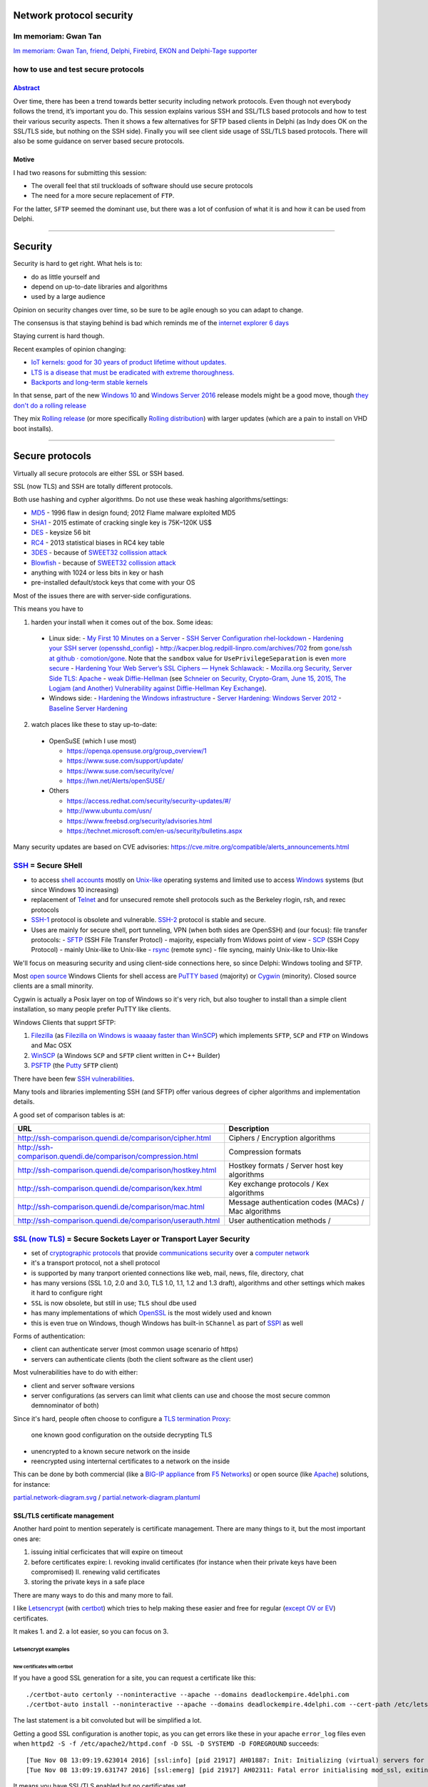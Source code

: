Network protocol security
#########################

.. # * = + ^ ~ - : . _ ` ' "

Im memoriam: Gwan Tan
*********************

`Im memoriam: Gwan Tan, friend, Delphi, Firebird, EKON and Delphi-Tage supporter <http://www.delphipraxis.net/189691-im-memoriam-gwan-tan-friend-delphi-firebird-ekon-delphi-tage-supporter.html>`_

.. image:: Portrait-Gwan-Tan.jpeg

how to use and test secure protocols
************************************

`Abstract <http://web.archive.org/web/20160909195410/http://www.delphitage.de/index.php/veranstaltung/sessionplan/>`_
=====================================================================================================================
Over time, there has been a trend towards better security including network protocols. Even though not everybody follows the trend, it’s important you do. This session explains various SSH and SSL/TLS based protocols and how to test their various security aspects. Then it shows a few alternatives for SFTP based clients in Delphi (as Indy does OK on the SSL/TLS side, but nothing on the SSH side). Finally you will see client side usage of SSL/TLS based protocols. There will also be some guidance on server based secure protocols.

Motive
======

I had two reasons for submitting this session:

- The overall feel that stil truckloads of software should use secure protocols
- The need for a more secure replacement of ``FTP``.

For the latter, ``SFTP`` seemed the dominant use, but there was a lot of confusion of what it is and how it can be used from Delphi.

----------------------------------------------------------------------------------------------------------------------------------------------------------------------------------------------------------------------------------------------------------

Security
########

Security is hard to get right. What hels is to:

- do as little yourself and
- depend on up-to-date libraries and algorithms
- used by a large audience

Opinion on security changes over time, so be sure to be agile enough so you can adapt to change.

The consensus is that staying behind is bad which reminds me of the `internet explorer 6 days <https://www.google.com/search?q="internet+explorer+6+days">`_

Staying current is hard though.

Recent examples of opinion changing:

- `IoT kernels: good for 30 years of product lifetime without updates. <https://plus.google.com/+KristianK%C3%B6hntopp/posts/ZZbdsD6aGP7>`_
- `LTS is a disease that must be eradicated with extreme thoroughness. <https://plus.google.com/+MaikZumstrull/posts/YztsXcYoJ2b>`_
- `Backports and long-term stable kernels <https://lwn.net/SubscriberLink/700530/1efa5402d18f9ded/>`_

In that sense, part of the new `Windows 10 <https://en.wikipedia.org/wiki/Windows_10>`_ and `Windows Server 2016 <https://en.wikipedia.org/wiki/Windows_Server_2016>`_ release models might be a good move, though `they don't do a rolling release <https://www.reddit.com/r/linuxmasterrace/comments/4axaez/is_windows_10_a_rolling_release/>`_

They mix `Rolling release <https://en.wikipedia.org/wiki/Rolling_release>`_ (or more specifically `Rolling distribution <https://en.wikipedia.org/wiki/Rolling_distribution>`_) with larger updates (which are a pain to install on VHD boot installs).

----------------------------------------------------------------------------------------------------------------------------------------------------------------------------------------------------------------------------------------------------------

Secure protocols
################

Virtually all secure protocols are either SSL or SSH based.

SSL (now TLS) and SSH are totally different protocols.

Both use hashing and cypher algorithms. Do not use these weak hashing algorithms/settings:

- `MD5 <https://en.wikipedia.org/wiki/MD5>`_ - 1996 flaw in design found; 2012 Flame malware exploited MD5
- `SHA1 <https://en.wikipedia.org/wiki/SHA-1>`_ - 2015 estimate of cracking single key is 75K–120K US$
- `DES <https://en.wikipedia.org/wiki/Data_Encryption_Standard>`_ - keysize 56 bit
- `RC4 <https://en.wikipedia.org/wiki/RC4>`_ - 2013 statistical biases in RC4 key table
- `3DES <https://en.wikipedia.org/wiki/3DES>`_ - because of `SWEET32 collission attack <https://threatpost.com/new-collision-attacks-against-3des-blowfish-allow-for-cookie-decryption/120087/>`_
- `Blowfish <https://en.wikipedia.org/wiki/Blowfish_(cipher)>`_ - because of `SWEET32 collission attack <https://threatpost.com/new-collision-attacks-against-3des-blowfish-allow-for-cookie-decryption/120087/>`_
- anything with 1024 or less bits in key or hash
- pre-installed default/stock keys that come with your OS

Most of the issues there are with server-side configurations.

This means you have to

1. harden your install when it comes out of the box. Some ideas:

  - Linux side:
    - `My First 10 Minutes on a Server <https://news.ycombinator.com/item?id=11909543>`_
    - `SSH Server Configuration rhel-lockdown <http://people.redhat.com/swells/mea/SECSCAN-FirstRun/sshd_config.htm>`_
    - `Hardening your SSH server (opensshd_config) <http://wp.kjro.se/2013/09/06/hardening-your-ssh-server-opensshd_config/>`_
    - `http://kacper.blog.redpill-linpro.com/archives/702 <http://kacper.blog.redpill-linpro.com/archives/702>`_ from `gone/ssh at github · comotion/gone <https://github.com/comotion/gone/blob/github/modules/ssh>`_. Note that the ``sandbox`` value for ``UsePrivilegeSeparation`` is even `more secure <http://www.openbsd.org/cgi-bin/man.cgi/OpenBSD-current/man5/sshd_config.5?query=sshd_config&sec=5>`_
    - `Hardening Your Web Server’s SSL Ciphers — Hynek Schlawack <https://hynek.me/articles/hardening-your-web-servers-ssl-ciphers/>`_:
    - `Mozilla.org Security, Server Side TLS: Apache <https://wiki.mozilla.org/Security/Server_Side_TLS#Apache>`_
    - `weak Diffie-Hellman <https://weakdh.org/>`_ (see `Schneier on Security, Crypto-Gram, June 15, 2015, The Logjam (and Another) Vulnerability against Diffie-Hellman Key Exchange <https://www.schneier.com/crypto-gram/archives/2015/0615.html#1>`_).
  - Windows side:
    - `Hardening the Windows infrastructure <https://technet.microsoft.com/en-us/library/cc995076.aspx>`_
    - `Server Hardening: Windows Server 2012 <https://technet.microsoft.com/en-us/security/jj720323.aspx>`_
    - `Baseline Server Hardening <https://technet.microsoft.com/en-us/library/cc526440.aspx>`_

2. watch places like these to stay up-to-date:

  - OpenSuSE (which I use most)

    - https://openqa.opensuse.org/group_overview/1
    - https://www.suse.com/support/update/
    - https://www.suse.com/security/cve/
    - https://lwn.net/Alerts/openSUSE/

  - Others

    - https://access.redhat.com/security/security-updates/#/
    - http://www.ubuntu.com/usn/
    - https://www.freebsd.org/security/advisories.html
    - https://technet.microsoft.com/en-us/security/bulletins.aspx

Many security updates are based on CVE advisories: https://cve.mitre.org/compatible/alerts_announcements.html

`SSH <https://en.wikipedia.org/wiki/Secure_Shell>`_ = Secure SHell
******************************************************************

- to access `shell accounts <https://en.wikipedia.org/wiki/Shell_account>`_ mostly on `Unix-like <https://en.wikipedia.org/wiki/Unix-like>`_ operating systems and limited use to access `Windows <https://en.wikipedia.org/wiki/Microsoft_Windows>`_ systems (but since Windows 10 increasing)
- replacement of `Telnet <https://en.wikipedia.org/wiki/Telnet>`_ and for unsecured remote shell protocols such as the Berkeley rlogin, rsh, and rexec protocols
- `SSH-1 <https://en.wikipedia.org/wiki/Secure_Shell#Version_1.x>`_ protocol is obsolete and vulnerable. `SSH-2 <https://en.wikipedia.org/wiki/Secure_Shell#Version_2.x>`_ protocol is stable and secure.
- Uses are mainly for secure shell, port tunneling, VPN (when both sides are OpenSSH) and (our focus): file transfer protocols:
  - `SFTP <https://en.wikipedia.org/wiki/SSH_File_Transfer_Protocol>`_ (SSH File Transfer Protocl) - majority, especially from Widows point of view
  - `SCP <https://en.wikipedia.org/wiki/Secure_copy>`_ (SSH Copy Protocol) - mainly Unix-like to Unix-like
  - `rsync <https://en.wikipedia.org/wiki/Rsync>`_ (remote sync) - file syncing, mainly Unix-like to Unix-like

We'll focus on measuring security and using client-side connections here, so since Delphi: Windows tooling and SFTP.

Most `open source <https://en.wikipedia.org/wiki/Open-source_software>`_ Windows Clients for shell access are `PuTTY based <http://www.htpcbeginner.com/best-ssh-clients-windows-putty-alternatives/>`_ (majority) or `Cygwin <https://en.wikipedia.org/wiki/Cygwin>`_ (minority). Closed source clients are a small minority.

Cygwin is actually a Posix layer on top of Windows so it's very rich, but also tougher to install than a simple client installation, so many people prefer PuTTY like clients.

Windows Clients that supprt SFTP:

1. `Filezilla <https://filezilla-project.org/>`__ (as `Filezilla on Windows is waaaay faster than WinSCP <https://wiert.me/2016/10/21/filezilla-on-windows-is-waaaay-faster-than-winscp/>`__)
   which implements ``SFTP``, ``SCP`` and ``FTP`` on Windows and Mac OSX

2. `WinSCP <https://winscp.net/eng/index.php>`__ (a Windows ``SCP`` and ``SFTP``
   client written in C++ Builder)
3. `PSFTP <http://the.earth.li/~sgtatham/putty/0.67/htmldoc/Chapter6.html#psftp>`__
   (the `Putty <http://www.putty.org/>`__ ``SFTP`` client)

There have been few `SSH vulnerabilities <https://en.wikipedia.org/wiki/Secure_Shell#Vulnerabilities>`_.

Many tools and libraries implementing SSH (and SFTP) offer various degrees of cipher algorithms and implementation details.

A good set of comparison tables is at:

========================================================================  =======
URL                                                                       Description
========================================================================  =======
http://ssh-comparison.quendi.de/comparison/cipher.html                    Ciphers / Encryption algorithms
http://ssh-comparison.quendi.de/comparison/compression.html               Compression formats
http://ssh-comparison.quendi.de/comparison/hostkey.html                   Hostkey formats / Server host key algorithms
http://ssh-comparison.quendi.de/comparison/kex.html                       Key exchange protocols / Kex algorithms
http://ssh-comparison.quendi.de/comparison/mac.html                       Message authentication codes (MACs) / Mac algorithms
http://ssh-comparison.quendi.de/comparison/userauth.html                  User authentication methods /
========================================================================  =======


`SSL (now TLS) <https://en.wikipedia.org/wiki/Transport_Layer_Security>`_ = Secure Sockets Layer or Transport Layer Security
****************************************************************************************************************************

- set of `cryptographic protocols <https://en.wikipedia.org/wiki/Cryptographic_protocol>`_ that provide `communications security <https://en.wikipedia.org/wiki/Communications_security>`_ over a `computer network <https://en.wikipedia.org/wiki/Computer_network>`_
- it's a transport protocol, not a shell protocol
- is supported by many tranport oriented connections like web, mail, news, file, directory, chat
- has many versions (SSL 1.0, 2.0 and 3.0, TLS 1.0, 1.1, 1.2 and 1.3 draft), algorithms and other settings which makes it hard to configure right
- ``SSL`` is now obsolete, but still in use; ``TLS`` shoul dbe used
- has many implementations of which `OpenSSL <https://en.wikipedia.org/wiki/OpenSSL>`_ is the most widely used and known
- this is even true on Windows, though Windows has built-in ``SChannel`` as part of `SSPI <https://en.wikipedia.org/wiki/Security_Support_Provider_Interface>`_ as well

Forms of authentication:

- client can authenticate server (most common usage scenario of https)
- servers can authenticate clients (both the client software as the client user)

Most vulnerabilities have to do with either:

- client and server software versions
- server configurations (as servers can limit what clients can use and choose the most secure common demnominator of both)

Since it's hard, people often choose to configure a `TLS termination Proxy <https://en.wikipedia.org/wiki/TLS_termination_proxy>`_:

  one known good configuration on the outside decrypting TLS

- unencrypted to a known secure network on the inside
- reencrypted using interternal certificates to a network on the inside

This can be done by both commercial (like a `BIG-IP appliance <https://en.wikipedia.org/wiki/F5_Networks#BIG-IP>`_ from `F5 Networks <https://en.wikipedia.org/wiki/F5_Networks>`_) or open source (like `Apache <https://en.wikipedia.org/wiki/Apache_HTTP_Server>`_) solutions, for instance:

`partial.network-diagram.svg <partial.network-diagram.svg>`_ / `partial.network-diagram.plantuml <partial.network-diagram.plantuml>`_

.. image:: partial.network-diagram.svg

SSL/TLS certificate management
==============================

Another hard point to mention seperately is certificate management. There are many things to it, but the most important ones are:

1. issuing initial cerficicates that will expire on timeout
2. before certificates expire:
   I. revoking invalid certificates (for instance when their private keys have been compromised)
   II. renewing valid certificates

3. storing the private keys in a safe place

There are many ways to do this and many more to fail.

I like `Letsencrypt <https://letsencrypt.org>`_ (with `certbot <https://certbot.eff.org/>`_) which tries to help making these easier and free for regular (`except OV or EV <https://letsencrypt.org/docs/faq/#will-lets-encrypt-issue-organization-validation-ov-or-extended-validation-ev-certificates>`_) certificates.

It makes 1. and 2. a lot easier, so you can focus on 3.

Letsencrypt examples
++++++++++++++++++++

New certificates with certbot
^^^^^^^^^^^^^^^^^^^^^^^^^^^^^

If you have a good SSL generation for a site, you can request a certificate like this::

  ./certbot-auto certonly --noninteractive --apache --domains deadlockempire.4delphi.com
  ./certbot-auto install --noninteractive --apache --domains deadlockempire.4delphi.com --cert-path /etc/letsencrypt/live/deadlockempire.4delphi.com/fullchain.pem --fullchain-path /etc/letsencrypt/live/deadlockempire.4delphi.com/fullchain.pem --key-path /etc/letsencrypt/live/deadlockempire.4delphi.com/privkey.pem

The last statement is a bit convoluted but will be simplified a lot.

Getting a good SSL configuration is another topic, as you can get errors like these in your apache ``error_log`` files even when ``httpd2 -S -f /etc/apache2/httpd.conf -D SSL -D SYSTEMD -D FOREGROUND`` succeeds::

  [Tue Nov 08 13:09:19.623014 2016] [ssl:info] [pid 21917] AH01887: Init: Initializing (virtual) servers for SSL
  [Tue Nov 08 13:09:19.631747 2016] [ssl:emerg] [pid 21917] AH02311: Fatal error initialising mod_ssl, exiting. See /var/log/apache2/deadlockempire.4delphi.com-ssl-error_log for more information

It means you have SSL/TLS enabled but no certificates yet.

The output of the first should be like this::

  # ./certbot-auto certonly --noninteractive --apache --domains deadlockempire.4delphi.com
  Saving debug log to /var/log/letsencrypt/letsencrypt.log
  Starting new HTTPS connection (1): acme-v01.api.letsencrypt.org
  Obtaining a new certificate
  Performing the following challenges:
  tls-sni-01 challenge for deadlockempire.4delphi.com
  Waiting for verification...
  Cleaning up challenges
  Generating key (4096 bits): /etc/letsencrypt/keys/0011_key-certbot.pem
  Creating CSR: /etc/letsencrypt/csr/0011_csr-certbot.pem

  IMPORTANT NOTES:
   - Congratulations! Your certificate and chain have been saved at
     /etc/letsencrypt/live/deadlockempire.4delphi.com/fullchain.pem.
     Your cert will expire on 2017-02-06. To obtain a new or tweaked
     version of this certificate in the future, simply run certbot-auto
     again. To non-interactively renew *all* of your certificates, run
     "certbot-auto renew"
   - If you like Certbot, please consider supporting our work by:

     Donating to ISRG / Let's Encrypt:   https://letsencrypt.org/donate
     Donating to EFF:                    https://eff.org/donate-le

Renewal of certificates with certbot
^^^^^^^^^^^^^^^^^^^^^^^^^^^^^^^^^^^^

For eample certificate renewal is as simple as this::

  revue:~/Versioned/certbot # ./certbot-auto renew
  Saving debug log to /var/log/letsencrypt/letsencrypt.log

  -------------------------------------------------------------------------------
  Processing /etc/letsencrypt/renewal/pluimers.com.conf
  -------------------------------------------------------------------------------
  Cert not yet due for renewal

  ...

  The following certs are not due for renewal yet:
    /etc/letsencrypt/live/pluimers.com/fullchain.pem (skipped)
    /etc/letsencrypt/live/4delphi.com/fullchain.pem (skipped)
    /etc/letsencrypt/live/pcm.4delphi.com/fullchain.pem (skipped)
    /etc/letsencrypt/live/continuaci.4delphi.com/fullchain.pem (skipped)
    /etc/letsencrypt/live/continuaci.pluimers.com/fullchain.pem (skipped)
    /etc/letsencrypt/live/pcm.pluimers.com/fullchain.pem (skipped)
  No renewals were attempted.

Certificate Transparency - making SSL/TLS even more secure
==========================================================

Recently there was the Google Chrome `Announcement: Requiring Certificate Transparency in 2017 - Google Groups <https://groups.google.com/a/chromium.org/forum/m/#!msg/ct-policy/78N3SMcqUGw/ykIwHXuqAQAJ>`_

I'm glad that letsencrypt already `submits all certificates to Certificate Transparency logs <https://letsencrypt.org/certificates/#certificate-transparency>`_
for `X1 <https://crt.sh/?Identity=%25&amp;iCAID=7395>`_ and `X3 <https://crt.sh/?Identity=%25&amp;iCAID=16418>`_ but there is more to it as you can read in `How Certificate Transparency Works - Certificate Transparency <https://www.certificate-transparency.org/how-ct-works>`_.

So there's a `[Google Chrome] Announcement: Requiring Certificate Transparency in 2017 - Feature Requests - Let's Encrypt Community Support <https://community.letsencrypt.org/t/google-chrome-announcement-requiring-certificate-transparency-in-2017/21669>`_.

Hopefully one or both of these issues see some progress soon:

- `Include SCT receipts in OCSP responses · Issue #592 · letsencrypt/boulder <https://github.com/letsencrypt/boulder/issues/592>`_
- `Embed SCT receipts in certificates · Issue #2244 · letsencrypt/boulder <https://github.com/letsencrypt/boulder/issues/2244>`_

----------------------------------------------------------------------------------------------------------------------------------------------------------------------------------------------------------------------------------------------------------

Testing secure protocols
########################

Security is hard. You can fill more than a day discussing these test tools:

- https://nmap.org/nsedoc/categories/vuln.html
- https://github.com/PeterMosmans/security-scripts/blob/master/analyze_hosts.sh
- http://bitvijays.github.io/blog/2016/03/03/learning-from-the-field-basic-network-hygiene/

It's extremely hard to implement secure algorithms:

- getting the algorithms right is just step 1
- preventing `Side Channel Attacks <https://en.wikipedia.org/wiki/Side-channel_attack>`_ is an order of magnitude larger
- finding issues requires a large installed base

That's why I highly prefer open source cross platform based implementation with a tiny Delphi wrapper around it over a fully Delphi based library:

    The Delphi market is way too small to warrant a really secure library just written in the `Object Pascal language <https://en.wikipedia.org/wiki/Object_Pascal>`_

So we do some limited discussion here. If time permits we can dig deeper.

We use tools on Linux for most checking. Remote login to Linux from Windows is easy with https://the.earth.li/~sgtatham/putty/0.67/ via http://www.chiark.greenend.org.uk/~sgtatham/putty/download.html

Testing TLS/SSL
***************

Testing TLS/SSL with testssl.sh
===============================

You can it at https://testssl.sh/ (yes that *is* secure `https <https://en.wikipedia.org/wiki/HTTPS>`_).

The cool thing is that it supports any protocol using SSL/TLS:

- `https <https://en.wikipedia.org/wiki/HTTPS>`_ (web)
- `nntps <https://en.wikipedia.org/wiki/NNTPS>`_ (news)
- `smtps <https://en.wikipedia.org/wiki/SMTPS>`_ (mail)
- `ftps <https://en.wikipedia.org/wiki/FTPS>`_ (file transfer) aka FTPES, FTP-SSL, S-FTP (differnt from SFTP) and FTP Secure
- `pop3s <https://en.wikipedia.org/wiki/POP3S>`_ (mail)
- `imaps <https://en.wikipedia.org/wiki/IMAPS>`_ (mail)
- `xmpps <https://en.wikipedia.org/wiki/XMPP>`_ (chat)
- `telnets <https://en.wikipedia.org/wiki/Telnet>`_ (terminal) - hardly used, one implementation in Go: https://github.com/reiver/telnets
- `ldaps <https://en.wikipedia.org/wiki/LDAPS>`_ (directory)

I use ``testssl.sh`` on Mac OS X and Linux as `on Windows 10 with bash it is very slow <https://wiert.me/2016/08/08/testssl-sh-on-bashonwindows-ubuntu-from-win10-drwettertestssl-sh/>`_.

We will focus on https and nntps here.

Running the latest ``testssl.sh``::

  git clone https://github.com/drwetter/testssl.sh.git
  cd testssl.sh
  ./testssl.sh www.pluimers.com

- https://github.com/drwetter/testssl.sh is updated frequently; stay up to date with ``git pull`` in the directory where you clonde the repository.
- Like Dr.Bob (which stems from `Dr. GUI <https://www.google.nl/search?q="Dr.+Gui">`_) he is not a doctor at all: his first name is Dirk.


Need HTML output? Just pipe through "aha" (Ansi HTML Adapter: github.com/theZiz/aha) like::

  "testssl.sh <options> <URI> | aha >output.html"

``aha`` is "Ansi Html Adapter" for which the latest is ``Version 0.4.8.0`` on Mac OS X and ``Version 0.4.9.0`` on OpenSuSE::

  zypper addrepo http://download.opensuse.org/repositories/utilities/openSUSE_Factory/utilities.repo
  zypper refresh
  zypper install aha

Testing with aha::

  ./testssl.sh www.pluimers.com | tee /tmp/www.pluimers.com.ansi.txt
  aha -f /tmp/www.pluimers.com.ansi.txt > /tmp/www.pluimers.com.html
  open /tmp/www.pluimers.com.html

Or (eat your own dogfood)::

  ./testssl.sh testssl.sh | tee /tmp/testssl.sh.ansi.txt
  aha -f /tmp/testssl.sh.ansi.txt > /tmp/testssl.sh.html
  open /tmp/testssl.sh.html

A script like this makes it easier::

  testssl.sh-host()
  {
    pushd /tmp/
    ~/Versioned/testssl.sh/testssl.sh $1 | tee $1.ansi.txt
    aha -f $1.ansi.txt > $1.html
    open $1.html
    popd
  }

Embarcadero is notiously bad at TLS security, so this helps testing them::

  alias testssl-embarcadero='for host in {{,members,qc,tp,quality,community,forums,edn,store,www}.embarcadero.com,forums.embarcadero.com:563}; do echo $host && testssl.sh-host $host || echo; done'

You can also test on-line: https://www.ssllabs.com/ssltest/analyze.html?d=quality.embarcadero.com

`Recently <https://gist.github.com/3f85ffcd6cfa7ac8adfc088f2ad14c8b>`_ they've `become better <https://rawgit.com/jpluimers/3f85ffcd6cfa7ac8adfc088f2ad14c8b/raw/c534e477f6f457bbf55cb4315a409a70e262938f/__index.html>`_, but in the past they scored grade F which is about as good as plain text.


Testing TLS/SSL with nmap
+++++++++++++++++++++++++

nmap testing requiring nmap >= 7.01::

  nmap -p 443 -d --script ssl-ccs-injection --script-args vulns.showall example.com

via http://security.stackexchange.com/questions/82426/nmap-says-variable-keys-is-not-declared-when-trying-to-run-ssl-ccs-injection

There are many of these scrips, see the list below.

  Most can benefit from the ``-sV`` parameter to use Nmap's service scan to detect SSL/TLS on non-standard ports. Otherwise, most will only run on ports that are commonly used for SSL.

========================================================================  = ======
URL                                                                       * Example usage
========================================================================  = ======
https://nmap.org/nsedoc/scripts/ssl-ccs-injection.html                    * ``nmap -p 443 --script ssl-ccs-injection <target>``
https://nmap.org/nsedoc/scripts/ssl-cert.html                               ``nmap -sV -sC <target>`` (add ``-v`` or ``-v -v`` to make output larger)
https://nmap.org/nsedoc/scripts/ssl-date.html                               ``nmap <target> --script=ssl-date``
https://nmap.org/nsedoc/scripts/ssl-dh-params.html                        * ``nmap --script ssl-dh-params <target>``
https://nmap.org/nsedoc/scripts/ssl-enum-ciphers.html                       ``nmap --script ssl-enum-ciphers -p 443 <host>``
https://nmap.org/nsedoc/scripts/ssl-google-cert-catalog.html                ``nmap -p 443 --script ssl-cert,ssl-google-cert-catalog <host>``
https://nmap.org/nsedoc/scripts/ssl-heartbleed.html                       * ``nmap -p 443 --script ssl-heartbleed <target>``
https://nmap.org/nsedoc/scripts/ssl-known-key.html                          ``nmap --script ssl-known-key -p 443 <host>``
https://nmap.org/nsedoc/scripts/ssl-poodle.html                           * ``nmap -sV --version-light --script ssl-poodle -p 443 <host>``
https://nmap.org/nsedoc/scripts/sslv2.html                                  ``nmap -sV -sC <target>``
https://nmap.org/nsedoc/scripts/sslv2-drown.html                          * ``nmap -sV --script=sslv2-drown <target>``
https://nmap.org/nsedoc/scripts/sstp-discover.html                          ``nmap -sV -sC <target>``
========================================================================  = ======

For the ones marked ``*``, you can add the ``--script-args vulns.showall`` parameter when needed:

  ``vulns.showall``: https://nmap.org/nsedoc/lib/vulns.html#script-args

  If set, the library will show and report all the registered vulnerabilities which includes the ``NOT VULNERABLE`` ones. By default the library will only report the ``VULNERABLE`` entries: ``VULNERABLE``, ``LIKELY VULNERABLE``, ``VULNERABLE (DoS)`` and ``VULNERABLE (Exploitable)``.

Testing SSH with nmap
=====================

Since SSH is different from TLS, `instead of using testssl.sh <https://github.com/drwetter/testssl.sh/issues/458>`_ you should use ``nmap``: https://nmap.org/nsedoc/scripts/ssh2-enum-algos.html

========================================================================  = ======
URL                                                                       * Example usage
========================================================================  = ======
https://nmap.org/nsedoc/scripts/ssh-hostkey.html                            ``nmap host --script ssh-hostkey --script-args ssh_hostkey=all``
https://nmap.org/nsedoc/scripts/ssh2-enum-algos.html                        ``nmap --script ssh2-enum-algos target``
https://nmap.org/nsedoc/scripts/sshv1.html                                  ``nmap -sV -sC <target>``
========================================================================  = ======

The criteria for ``ssh2-enum-algos`` are these:

  - The ``diffie-hellman-group1-sha1`` must not appear. It only has 1024 bit.
  - The ``diffie-hellman-group14-sha1`` must appear as it is 2048 bit.
  - The ``curve25519-sha256`` must appear
  - The ``diffie-hellman-group-exchange-sha256`` appear

To be even more secure, you should:

  - Have ``curve25519-sha256`` appear
  - Have ``diffie-hellman-group-exchange-sha256`` appear
  - Have these not appear:
    - NIST algorithms ``ecdh-sha2-nistp256``, ``ecdh-sha2-nistp384``, ``ecdh-sha2-nistp521``
    - SHA1 algorithms ``diffie-hellman-group1-sha1``, ``diffie-hellman-group14-sha1``, ``diffie-hellman-group-exchange-sha1``

  Then regenerate the sha256 based key using 4096 bits.

See these for the back-ground info:

- https://stribika.github.io/2015/01/04/secure-secure-shell.html
- http://security.stackexchange.com/questions/92642/logjam-hardening-openssh-and-testing-it
- http://security.stackexchange.com/questions/89689/what-is-logjam-and-how-do-i-prevent-it
- https://weakdh.org/sysadmin.html

Though they suggest running this script (where ``172.16.172.134`` is the target)::

  $ nmap --script ssh2-enum-algos 172.16.172.134

  Starting Nmap 6.47 ( http://nmap.org ) at 2016-09-09 15:53 CEST
  Note: Host seems down. If it is really up, but blocking our ping probes, try -Pn
  Nmap done: 1 IP address (0 hosts up) scanned in 3.04 seconds

it's better to add the ``-Pn`` parameter::

  $ nmap -Pn --script ssh2-enum-algos 172.16.172.134

  Starting Nmap 6.47 ( http://nmap.org ) at 2016-09-09 15:53 CEST
  Nmap scan report for 172.16.172.134
  Host is up (0.00028s latency).
  Not shown: 999 filtered ports
  PORT   STATE SERVICE
  22/tcp open  ssh
  | ssh2-enum-algos:
  |   kex_algorithms: (6)
  |       curve25519-sha256@libssh.org
  |       ecdh-sha2-nistp256
  |       ecdh-sha2-nistp384
  |       ecdh-sha2-nistp521
  |       diffie-hellman-group-exchange-sha256
  |       diffie-hellman-group14-sha1
  |   server_host_key_algorithms: (6)
  |       ssh-rsa
  |       rsa-sha2-512
  |       rsa-sha2-256
  |       ssh-dss
  |       ecdsa-sha2-nistp256
  |       ssh-ed25519
  |   encryption_algorithms: (6)
  |       chacha20-poly1305@openssh.com
  |       aes128-ctr
  |       aes192-ctr
  |       aes256-ctr
  |       aes128-gcm@openssh.com
  |       aes256-gcm@openssh.com
  |   mac_algorithms: (10)
  |       umac-64-etm@openssh.com
  |       umac-128-etm@openssh.com
  |       hmac-sha2-256-etm@openssh.com
  |       hmac-sha2-512-etm@openssh.com
  |       hmac-sha1-etm@openssh.com
  |       umac-64@openssh.com
  |       umac-128@openssh.com
  |       hmac-sha2-256
  |       hmac-sha2-512
  |       hmac-sha1
  |   compression_algorithms: (2)
  |       none
  |_      zlib@openssh.com

  Nmap done: 1 IP address (1 host up) scanned in 8.16 seconds

---------------------------------------------------------------------------------------------------------------------------------------------------------------------------------------------------------------------------------------------------------

SFTP
####

``SFTP`` is totally unlike ``FTP``.

SFTP means `SSH File Transfer
Protocol <https://en.wikipedia.org/wiki/SSH_File_Transfer_Protocol>`__,
not `Simple File Transfer
Protocol <https://en.wikipedia.org/wiki/File_Transfer_Protocol#Simple_File_Transfer_Protocol>`__
nor `FTP over
SSH <https://en.wikipedia.org/wiki/File_Transfer_Protocol#FTP_over_SSH>`__ nor
`FTP over SSL aka FTPS <https://en.wikipedia.org/wiki/FTPS>`__.

Client side SFTP from Delphi
****************************

``FTPS`` latter `\*is\* supported by
Indy <http://www.indyproject.org/kb/index.html?howdoiuseftpwithssl.htm>`__ but
`the former
isn't <http://web.archive.org/web/20160726090156/https://forums.embarcadero.com/message.jspa?messageID=661000#661000>`__.

The `consensus seemed <http://stackoverflow.com/questions/4235714/ftp-over-ssh-sftp-in-delphi-2010>`__ that there `were no good <http://stackoverflow.com/questions/7236240/sftp-client-with-source-for-ipv6>`_ open source implmentations for Delphi SFTP but only commercial implementations.

On the commercial ones:

I decided against `SecureBlackBox <https://www.eldos.com/sbb>`_ (providing `SFTPBlackbox <https://www.eldos.com/sbb/desc-sftp.php>`__) and IP\*Works' (`SSH <https://www.nsoftware.com/ipworks/ssh/>`__) as:

-  I tried both a while ago for `S/MIME <https://en.wikipedia.org/wiki/S/MIME>`_ support and was disappointed about both the lack of features and documentation; in the end I went for wrapping `OpenSSL <https://en.wikipedia.org/wiki/OpenSSL>`_ for the "encrypt-then-sign" process and Indy for the SSMTP part.
- The `acquisition of SecureBlackBox by /n software <https://www.nsoftware.com/company/press/pr084.rst>`_ made me even less happy: those usually tend to stall things for a while.

The `Chilkat alternative for SFTP <https://www.example-code.com/delphi/sftp.asp>`__ isn't too compelling either:

- ActiveX or DLL black-box
- without a lot of insight on how many people do use it

There is a http://synapse.ararat.cz/files/contrib/sftp.zip from 2006 but that put me off for two reasons:

- No Delphi Unicode support
- This depressing remark::

  //  Not tested carefully but directory listing and file transfer seems to work.
  //  Requires cl32.dll (CryptLib) and Synapse 37b6 or newer !!!
  //  If somebody knows how to extract file type information from file attributes
  //  packet (I'm not sure that code in TSimpleSFTP.ParseFileNamePacket will work
  //  in any case) then please let know to Sergey Gagarin (serg@screens.ru)

Then I found https://bitbucket.org/ZeljkoMarjanovic/libssh2-delphi which had `commits from mid-2010 to early 2013 <https://bitbucket.org/ZeljkoMarjanovic/libssh2-delphi/commits/all>`_

It's a Delphi wrapper around the OK C library ``libssh2``. Later I will review ``libssh`` versus ``libssh2``; for now it works quite well and ``libssh2`` gets frequent updates.

Since the Zeljko didn't respond to inquiries I:

#. forked the repository at https://bitbucket.org/jeroenp/libssh2-delphi/issues?status=new&status=open
#. updated it to the latest DLLs built from libssh2
#. updated the pascal imports to match that DLL
#. copied all the issues from the old repository to ``https://bitbucket.org/jeroenp/libssh2-delphi/issues``

I also considered thinking outside the Delphi realm by embedding either of these:

#. `Filezilla <https://filezilla-project.org/>`__ (as `Filezilla on Windows is waaaay faster than WinSCP <https://wiert.me/2016/10/21/filezilla-on-windows-is-waaaay-faster-than-winscp/>`__)
#. `WinSCP <https://winscp.net/eng/index.php>`__ (a Windows SCP and SFTP client written in C++ Builder)
#. `PSFTP <http://the.earth.li/~sgtatham/putty/0.67/htmldoc/Chapter6.html#psftp>`__ (the `Putty <http://www.putty.org/>`__ SFTP client)

But those were alternatives in case I could not get ``libssh2-delphi`` to work, so lets dig into to ``libssh2-delphi`` client side tools first.

SFTP compatible Windows client side tools
*****************************************

The below list has to reasons:

- Tooling you can use to test SFTP connections using a GUI
- Potential tools to wrap in a different way than ``libssh2-delphi``

Incidentally all below tools are open source.

The clients
===========

FileZilla
+++++++++

`FileZilla internally uses FzSFtp.exe which is based on PSFTP code <http://serverfault.com/questions/700780/why-is-filezilla-so-much-faster-than-psftp/700882#700882>`__ (but with some buffers making it faster than PSFTP or WinSCP). According to the author, neither FzSFtp.exe nor FileZilla can be automated:

But:

  FileZilla cannot make any automated transfers at all. Neither FileZilla.exe nor fzsftp.exe (is for SFTP) can be used for any batch processing. Source: `run filezilla tzsftp from batch command line - FileZilla Forums <https://forum.filezilla-project.org/viewtopic.php?t=28200>`__

The WinSCP author commented in a similar fashion:

  FileZilla does not have any command line arguments (nor any other way) that allow automatic transfer. Source: `windows - Command line option to download file in FileZilla - Stack Overflow <http://stackoverflow.com/questions/28022567/command-line-option-to-download-file-in-filezilla/28023319>`__

In addition, FileZilla is always a GUI program, so running it as a console app (which I'd prefer) or even in a service would be impossible.

WinSCP
++++++

WinSCP can be automated in two ways:

#. The `WinSCP.exe command-line <https://winscp.net/eng/docs/commandline>`__ allows for `a /console and /script switch <https://winscp.net/eng/docs/commandline#scripting>`__
   enabling scripting mode that you can use for `Scripting and Task Automation :: WinSCP <https://winscp.net/eng/docs/scripting>`__

   -  For console-only operations `using WinSCP.com is preferred <https://winscp.net/eng/docs/executables>`__ as it has no GUI (so the ``/console`` switch is implicit)
   -  There are many example scripts at \ `Useful Scripts :: WinSCP <http://winscp.net/eng/docs/scripts>`__
   -  It is easy to switch from PSFTP or SFTP: \ `Converting PuTTY PSFTP or OpenSSH SFTP script to WinSCP script :: WinSCP <https://winscp.net/eng/docs/guide_psftp_script_to_winscp#commandline>`__

#. A wrapper around WinSCP.exe is availble as \ `WinSCP .NET Assembly and COM Library :: WinSCP <https://winscp.net/eng/docs/library>`__ which requires both .NET to be installed and (from Delphi) calling through COM which I don't like much

Since I already have good Delphi wrapping code round starting/waiting-for running processes, I might opt for using WinSCP.com scripting. There used to be wrapping code around it: `Use with Delphi :: Support Forum :: WinSCP <https://winscp.net/forum/viewtopic.php?t=8153>`__

PSFTP
+++++

These `Using PSFTP to transfer files securely <http://the.earth.li/~sgtatham/putty/0.67/htmldoc/Chapter6.html#psftp>`__ links should get me going if I want to try it:

- `Chapter 6: Using PSFTP to transfer files securely <http://the.earth.li/~sgtatham/putty/0.67/htmldoc/Chapter6.html#psftp>`__

  -  `6.1 Starting PSFTP <http://the.earth.li/~sgtatham/putty/0.67/htmldoc/Chapter6.html#psftp-starting>`__
       -  `6.1.1 -b: specify a file containing batch commands <http://the.earth.li/~sgtatham/putty/0.67/htmldoc/Chapter6.html#psftp-option-b>`__
       -  `6.1.2 -bc: display batch commands as they are run <http://the.earth.li/~sgtatham/putty/0.67/htmldoc/Chapter6.html#psftp-option-bc>`__
       -  `6.1.3 -be: continue batch processing on errors <http://the.earth.li/~sgtatham/putty/0.67/htmldoc/Chapter6.html#psftp-option-be>`__
       -  `6.1.4 -batch: avoid interactive prompts <http://the.earth.li/~sgtatham/putty/0.67/htmldoc/Chapter6.html#psftp-usage-options-batch>`__

  -  `6.2 Running PSFTP <http://the.earth.li/~sgtatham/putty/0.67/htmldoc/Chapter6.html#psftp-commands>`__
       -  `6.2.1 General quoting rules for PSFTP commands <http://the.earth.li/~sgtatham/putty/0.67/htmldoc/Chapter6.html#psftp-quoting>`__
       -  `6.2.2 Wildcards in PSFTP <http://the.earth.li/~sgtatham/putty/0.67/htmldoc/Chapter6.html#psftp-wildcards>`__
       -  `6.2.3 The open command: start a session <http://the.earth.li/~sgtatham/putty/0.67/htmldoc/Chapter6.html#psftp-cmd-open>`__
       -  `6.2.4 The quit command: end your session <http://the.earth.li/~sgtatham/putty/0.67/htmldoc/Chapter6.html#psftp-cmd-quit>`__
       -  `6.2.5 The close command: close your connection <http://the.earth.li/~sgtatham/putty/0.67/htmldoc/Chapter6.html#psftp-cmd-close>`__
       -  `6.2.6 The help command: get quick online help <http://the.earth.li/~sgtatham/putty/0.67/htmldoc/Chapter6.html#psftp-cmd-help>`__
       -  `6.2.7 The cd and pwd commands: changing the remote working directory <http://the.earth.li/~sgtatham/putty/0.67/htmldoc/Chapter6.html#psftp-cmd-cd>`__
       -  `6.2.8 The lcd and lpwd commands: changing the local working directory <http://the.earth.li/~sgtatham/putty/0.67/htmldoc/Chapter6.html#psftp-cmd-lcd>`__
       -  `6.2.9 The get command: fetch a file from the server <http://the.earth.li/~sgtatham/putty/0.67/htmldoc/Chapter6.html#psftp-cmd-get>`__
       -  `6.2.10 The put command: send a file to the server <http://the.earth.li/~sgtatham/putty/0.67/htmldoc/Chapter6.html#psftp-cmd-put>`__
       -  `6.2.11 The mget and mput commands: fetch or send multiple files <http://the.earth.li/~sgtatham/putty/0.67/htmldoc/Chapter6.html#psftp-cmd-mgetput>`__
       -  `6.2.12 The reget and reput commands: resuming file transfers <http://the.earth.li/~sgtatham/putty/0.67/htmldoc/Chapter6.html#psftp-cmd-regetput>`__
       -  `6.2.13 The dir command: list remote files <http://the.earth.li/~sgtatham/putty/0.67/htmldoc/Chapter6.html#psftp-cmd-dir>`__
       -  `6.2.14 The chmod command: change permissions on remote files <http://the.earth.li/~sgtatham/putty/0.67/htmldoc/Chapter6.html#psftp-cmd-chmod>`__
       -  `6.2.15 The del command: delete remote files <http://the.earth.li/~sgtatham/putty/0.67/htmldoc/Chapter6.html#psftp-cmd-del>`__
       -  `6.2.16 The mkdir command: create remote directories <http://the.earth.li/~sgtatham/putty/0.67/htmldoc/Chapter6.html#psftp-cmd-mkdir>`__
       -  `6.2.17 The rmdir command: remove remote directories <http://the.earth.li/~sgtatham/putty/0.67/htmldoc/Chapter6.html#psftp-cmd-rmdir>`__
       -  `6.2.18 The mv command: move and rename remote files <http://the.earth.li/~sgtatham/putty/0.67/htmldoc/Chapter6.html#psftp-cmd-mv>`__
       -  `6.2.19 The ! command: run a local Windows command <http://the.earth.li/~sgtatham/putty/0.67/htmldoc/Chapter6.html#psftp-cmd-pling>`__

  -  `6.3 Using public key authentication with PSFTP <http://the.earth.li/~sgtatham/putty/0.67/htmldoc/Chapter6.html#psftp-pubkey>`__

Practical examples:

-  `cmd - Batch file for PuTTY/PSFTP file transfer automation - Stack Overflow <http://stackoverflow.com/questions/16439039/batch-file-for-putty-psftp-file-transfer-automation/16440468>`__
-  `Delphi SFTP mit Indy - Seite 2 - Delphi-PRAXiS <http://www.delphipraxis.net/67911-sftp-mit-indy-2.html>`__
-  `PuTTY plink wrapper in Delphi <http://www.delphipraxis.net/70989-komponente-fuer-ssh-verbindung.html>`__

The open source locations
=========================

-  FileZilla SVN repository: https://svn.filezilla-project.org/svn/FileZilla3
-  WinSCP does not have a repository; you can download ZIP files with source code for each release from https://winscp.net/eng/download.php
-  Putty Git repository: \ http://tartarus.org/~simon-git/gitweb/?p=putty.git

Client side SFTP from Delphi continued
**************************************

libssh2-delphi
==============

The original repo is at https://bitbucket.org/ZeljkoMarjanovic/libssh2-delphi

Some pending features that I want to get merged are at https://bitbucket.org/jpluimers/libssh2-delphi

It three parts:

1. Import libraries for the (32-bit) ``libssh2.dll`` from the https://github.com/libssh2/libssh2 project
2. An ``TSFTPClient`` component that wraps these libraries (and some ofhter classes like an SSH client)
3. A fully fledged Delphi GUI application for testing which is:
    - nice as it shows all features
    - touch as most code is in the form

So I wrote a smaller SFTP upload example so it is easier to focus on some basics in the https://bitbucket.org/jeroenp/besharp.net repository at `feature/Build SFTP example for DelphiTage/EKON. <https://bitbucket.org/jeroenp/besharp.net/branch/feature/Build%20SFTP%20example%20for%20DelphiTage/EKON.>`_

Let's dig into that and the GUI now...

libssh2 building
================

Since ``libssh2-delphi`` requires a Win32 (x86) ``libssh2.dll`` I needed to build one.

So I asked this on the ``#libsshs`` IRC channel::

  [10:15am] <wiert> Hi.
  [10:15am] <wiert> Are there any guidelines to build libssh2 for Win32?
  [10:16am] <wiert> I’m trying to resurrect the https://bitbucket.org/ZeljkoMarjanovic/libssh2-delphi wrapper around it and update it to the most recent libssh2 dll.
  [10:17am] <wiert> A list of prereqs (tools, libraries, etc) would be nice.
  [10:19am] <wiert> https://github.com/libssh2/libssh2/blob/master/win32/GNUmakefile is a bit “intimidating” for a first starter.
  [10:20am] <wiert> I don’t mind making a pull request of a markdown/reStructuredText file containing detailed build instructions, so if anyone can provide me with a few starting hints that would be great.
  [10:23am] <wiert> I’ve Windows VMs with various RAD Studio versions (that contain C++ Builder) or Visual Studio versions, but my C/C++ knowledge is a bit rusty (from like 20 years ago).
  [10:23am] <wiert> I don’t mind learning though (:
  [1:05pm] <wiert> I was offline for a while (and will be offline in an hour or so for a while as well), did anyone have some hints on building libssh2 for Win32?
  [1:11pm] <Bert> wiert: Shouldn't be too hard to build.. Just setup CMake and things should work. (Tested with several VS versions)
  [1:18pm] <Bert> wiert: Too keep things easy I would recommend sticking with an OpenSSL pre 1.1.0 for a bit... 1.1.0 breaks quite a few projects, so I would wait for one more release, to allow other projects to fix their link/compile issues.
  [1:19pm] <Bert> Not sure if you need OpenSSL though... depends on your config (and if you still want to support XP/2003)

2 days later and a lot of cursing I came up with a script that - for brevity - is at https://gist.github.com/jpluimers/2bf514d658488a7ddfc189b0677a3a57

Basic steps for now (I'm not happy at all on how to get rid of ``VCRUNTIME140.DLL``) as `you definitely don't want to depend on that <http://stackoverflow.com/questions/35805113/visual-studio-2015-run-time-dependencies-or-how-to-get-rid-of-universal-crt>`_:

1. Install Visual Studio 2015 community edition from https://www.visualstudio.com/en-us/downloads/download-visual-studio-vs.aspx (as of writing: http://download.microsoft.com/download/D/2/3/D23F4D0F-BA2D-4600-8725-6CCECEA05196/vs_community_ENU.exe or http://download.microsoft.com/download/b/e/d/bedddfc4-55f4-4748-90a8-ffe38a40e89f/vs2015.3.com_enu.iso )
2. Download CMake via https://cmake.org/download/ back then https://cmake.org/files/v3.6/cmake-3.6.2-win64-x64.msi
3. Install and ensure to `add CMake to the PATH for all users <https://www.dropbox.com/s/ss5xke97iy4yyka/Screenshot%202016-09-13%2009.36.54.png?dl=0>`_
4. Run the script from the gist on the command-line

**The resulting binary contains a lot less ciphers, so I need to get back to this.**

Hence the post-build script in the example Delphi project that lets you choose which DLL you want::

  xcopy /y "%libssh2-delphi%\bin\libssh2.dll" "$(OUTPUTDIR)"
  ping localhost -n 1
  xcopy /y "%libssh2-delphi%\bin\libssh2.old-more-ciphers.dll" "$(OUTPUTDIR)libssh2.dll"

The ``ping`` is there because on some Windows versions, two ``xcopy`` commands with the same target will lead to errors because is still working on the file (for instance Windows Defender).

Old version supports these ciphers::

  diffie-hellman-group14-sha1,diffie-hellman-group-exchange-sha1,diffie-hellman-group1-sha1 [preauth]

New version supports these ciphers::

  aes256-cbc,rijndael-cbc@lysator.liu.se,aes192-cbc,aes128-cbc,arcfour128,arcfour,3des-cbc [preauth]

I need to do some reading here to ensure the list of old/new ciphers and matches. These link will help:

- https://en.wikibooks.org/wiki/OpenSSH/Logging_and_Troubleshooting
- https://www.freebsd.org/cgi/man.cgi?sshd_config(5)
- https://www.openssh.com/legacy.html

CBC isn't a good idea any more; since 2008 there are attacks on it: http://crypto.stackexchange.com/questions/18538/aes256-cbc-vs-aes256-ctr-in-ssh and http://www.kb.cert.org/vuls/id/958563

obtaining binary libssh2.dll
============================

After a long search I `found <https://stackoverflow.com/questions/15134421/php-install-ssh2-on-windows-machine/24789069#24789069>`_
[`WayBack <https://web.archive.org/web/20161102143621/https://stackoverflow.com/questions/15134421/php-install-ssh2-on-windows-machine/24789069#24789069>`_]
a libssh2 sanctioned binary here: http://windows.php.net/downloads/php-sdk/deps/vc14/x86/
[`WayBack <https://web.archive.org/web/20161102111038/http://windows.php.net/downloads/php-sdk/deps/vc14/x86/>`_]

As of writing the version is `libssh2-1.7.0-vc14-x86.zip <http://windows.php.net/downloads/php-sdk/deps/vc14/x86/libssh2-1.7.0-vc14-x86.zip>`_
[`WayBack <https://web.archive.org/web/20161102111054/http://windows.php.net/downloads/php-sdk/deps/vc14/x86/libssh2-1.7.0-vc14-x86.zip>`_]

An older version is at http://windows.php.net/downloads/php-sdk/deps/vc14/x86/archives/ [`WayBack <https://web.archive.org/web/20161102143321/http://windows.php.net/downloads/php-sdk/deps/vc14/x86/archives/>`_]
in `libssh2-1.6.0-vc14-x86.zip <http://windows.php.net/downloads/php-sdk/deps/vc14/x86/archives/libssh2-1.6.0-vc14-x86.zip>`_
[`WayBack <https://web.archive.org/web/20161102143346/http://windows.php.net/downloads/php-sdk/deps/vc14/x86/archives/libssh2-1.6.0-vc14-x86.zip>`_]

Drawback: both require the above mentioned ``VCRUNTIME140.DLL`` Visual C++ run-time library and all its dependencies.

The idea at https://dl.uxnr.de/build/libssh2/libssh2_wincng_cross_x86/libssh2-1.8.0/ looks nice but does not have any version information in the DLLs. So it's out as well.

----------------------------------------------------------------------------------------------------------------------------------------------------------------------------------------------------------------------------------------------------------

Q&A
###

This is your chance (:

----------------------------------------------------------------------------------------------------------------------------------------------------------------------------------------------------------------------------------------------------------

TODO
####

Check if FileZilla still stores passwords in plain text.

No work finishes without some of ideas of stuff that still needs to be done (:

https://github.com/corporateshark/WCMCommander/blob/master/libssh2/static32/howto-build-these-libs.txt
http://web.archive.org/web/20150105040303/http://chaosstuff.com/2013/07/07/build-libssh2-on-visual-studio-2010/

SSH testing
***********

Try https://github.com/GDSSecurity/SSH-Weak-DH which is explained at http://blog.gdssecurity.com/labs/2015/8/3/ssh-weak-diffie-hellman-group-identification-tool.html and reached via http://security.stackexchange.com/questions/92642/logjam-hardening-openssh-and-testing-it

On OpenSuSE, this requires these packages::


  zypper install patch
  zypper install make
  zypper install gcc
  zypper install zlib-devel
  zypper install openssl-devel


Explain about HMAC and doing that in a safe way (don't fall in the - now fixed - `Signal HMAC related bugs <https://pwnaccelerator.github.io/2016/signal-part1.html>`_)

Some semi-random Delphi SSL related posts
*****************************************

During the search above I found the below links that will be useful to
me one day:

-  `Send mail to GMail using Indy and SSL/TLS SMTP <http://www.marcocantu.com/tips/oct06_gmail.html>`__
-  `FTPS <https://en.wikipedia.org/wiki/FTPS>`__ (FTP over TLS/SSL): \ `[Delphi] - INDY + IDFTP + SSL/TLS :: 4programmers.net <http://forum.4programmers.net/Delphi_Pascal/141070-Delphi_-_INDY_+_IDFTP_+_SSLTLS>`__
-  `Delphi Indy Samples & Articles - Delphi <http://www.ciuly.com/index.php/delphi/indy>`__

   -  `Indy SSL Yahoo send email example (2) <http://www.ciuly.com/delphi/indy/indy-ssl-yahoo-send-email-example-2/>`__
   -  `Login into googles blogger using SSL <http://www.ciuly.com/delphi/indy/login-into-googles-blogger-using-ssl/>`__
   -  `Persistent login example using SSL and sending email for Yahoo <http://www.ciuly.com/delphi/indy/persistent-login-example-using-ssl-and-sending-email-for-yahoo/>`__
   -  `Persistent login example using SSL for EBAY <http://www.ciuly.com/delphi/indy/persistent-login-example-using-ssl-for-ebay/>`__
   -  `Indy SSL persistent login for uniqueauction.com <http://www.ciuly.com/delphi/indy/indy-ssl-persistent-login-for-uniqueauction-com/>`__

-  `Indy SSL <http://www.indyproject.org/Sockets/SSL.en.aspx>`__
-  `libssh2 <https://libssh2.org/>`__ Delphi wrapper: \ `ZeljkoMarjanovic / libssh2 delphi — Bitbucket <https://bitbucket.org/ZeljkoMarjanovic/libssh2-delphi>`__ (unmaintained since 2013-01-02)
-  WinSCP wrapper in the wayback machine: `SeySo Software & Service - Projects <http://web.archive.org/web/20160329165723/http://seyso.de/projects_e/projects_en.php>`__

Opensuse ssh default algorithms
*******************************

nmap dump
=========


category     sshd secure                 sshd default

| ssh2-enum-algos:
|   kex_algorithms: (2)
|       curve25519-sha256@libssh.org
|       diffie-hellman-group-exchange-sha256
|   server_host_key_algorithms: (6)
|       ssh-rsa
|       rsa-sha2-512
|       rsa-sha2-256
|       ssh-dss
|       ecdsa-sha2-nistp256
|       ssh-ed25519
|   encryption_algorithms: (4)
|       chacha20-poly1305@openssh.com
|       aes256-ctr
|       aes192-ctr
|       aes128-ctr
|   mac_algorithms: (8)
|       hmac-sha2-512-etm@openssh.com
|       hmac-sha2-256-etm@openssh.com
|       hmac-ripemd160-etm@openssh.com
|       umac-128-etm@openssh.com
|       hmac-sha2-512
|       hmac-sha2-256
|       hmac-ripemd160
|       umac-128@openssh.com
|   compression_algorithms: (2)
|       none
|_      zlib@openssh.com


ssh dump
========

``sshd`` cannot dump this in the log, so you have to query them on the same system using ``ssh -Q`` followed by an algorithm query option in this list:

- cipher (supported symmetric ciphers)::

    3des-cbc
    blowfish-cbc
    cast128-cbc
    arcfour
    arcfour128
    arcfour256
    aes128-cbc
    aes192-cbc
    aes256-cbc
    rijndael-cbc@lysator.liu.se
    aes128-ctr
    aes192-ctr
    aes256-ctr
    aes128-gcm@openssh.com
    aes256-gcm@openssh.com
    chacha20-poly1305@openssh.com

- cipher-auth (supported symmetric ciphers that support authenticated encryption)::

    aes128-gcm@openssh.com
    aes256-gcm@openssh.com
    chacha20-poly1305@openssh.com

- mac (supported message integrity codes)::

    hmac-sha1
    hmac-sha1-96
    hmac-sha2-256
    hmac-sha2-512
    hmac-md5
    hmac-md5-96
    hmac-ripemd160
    hmac-ripemd160@openssh.com
    umac-64@openssh.com
    umac-128@openssh.com
    hmac-sha1-etm@openssh.com
    hmac-sha1-96-etm@openssh.com
    hmac-sha2-256-etm@openssh.com
    hmac-sha2-512-etm@openssh.com
    hmac-md5-etm@openssh.com
    hmac-md5-96-etm@openssh.com
    hmac-ripemd160-etm@openssh.com
    umac-64-etm@openssh.com
    umac-128-etm@openssh.com

- kex (key exchange algorithms)::

    diffie-hellman-group1-sha1
    diffie-hellman-group14-sha1
    diffie-hellman-group-exchange-sha1
    diffie-hellman-group-exchange-sha256
    ecdh-sha2-nistp256
    ecdh-sha2-nistp384
    ecdh-sha2-nistp521
    curve25519-sha256@libssh.org
    gss-gex-sha1-
    gss-group1-sha1-
    gss-group14-sha1-

- key (key types)::

    ssh-ed25519
    ssh-ed25519-cert-v01@openssh.com
    ssh-rsa
    ssh-dss
    ecdsa-sha2-nistp256
    ecdsa-sha2-nistp384
    ecdsa-sha2-nistp521
    ssh-rsa-cert-v01@openssh.com
    ssh-dss-cert-v01@openssh.com
    ecdsa-sha2-nistp256-cert-v01@openssh.com
    ecdsa-sha2-nistp384-cert-v01@openssh.com
    ecdsa-sha2-nistp521-cert-v01@openssh.com
    null

- key-cert (certificate key types)::

    ssh-ed25519-cert-v01@openssh.com
    ssh-rsa-cert-v01@openssh.com
    ssh-dss-cert-v01@openssh.com
    ecdsa-sha2-nistp256-cert-v01@openssh.com
    ecdsa-sha2-nistp384-cert-v01@openssh.com
    ecdsa-sha2-nistp521-cert-v01@openssh.com

- key-plain (non-certificate key types)::

    ssh-ed25519
    ssh-rsa
    ssh-dss
    ecdsa-sha2-nistp256
    ecdsa-sha2-nistp384
    ecdsa-sha2-nistp521
    null

- protocol-version (supported SSH protocol versions)::

    1
    2



Extra ``ssh`` logging
*********************

More verbose than just ``-vvv``::

  alias sshv='ssh -vvv -o LogLevel=DEBUG3'

http://www.commandlinefu.com/commands/view/6921/debug-ssh-at-the-maximum-verbosity-level
